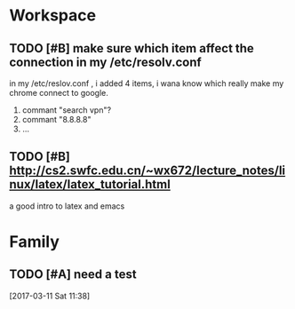 * Workspace

** TODO [#B] make sure which item affect the connection in my /etc/resolv.conf
   in my /etc/reslov.conf , i added 4 items, i wana know which really make my chrome
   connect to google.
   1. commant "search vpn"?
   2. commant "8.8.8.8"
   3. ...


** TODO [#B] http://cs2.swfc.edu.cn/~wx672/lecture_notes/linux/latex/latex_tutorial.html
   a good intro to latex and emacs

* Family

** TODO [#A] need a test

  [2017-03-11 Sat 11:38]
